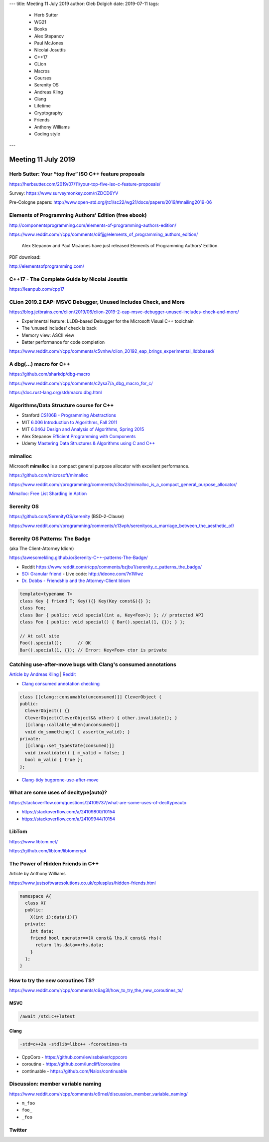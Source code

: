 ---
title:    Meeting 11 July 2019
author:   Gleb Dolgich
date:     2019-07-11
tags:
    - Herb Sutter
    - WG21
    - Books
    - Alex Stepanov
    - Paul McJones
    - Nicolai Josuttis
    - C++17
    - CLion
    - Macros
    - Courses
    - Serenity OS
    - Andreas Kling
    - Clang
    - Lifetime
    - Cryptography
    - Friends
    - Anthony Williams
    - Coding style
---

Meeting 11 July 2019
====================

Herb Sutter: Your “top five” ISO C++ feature proposals
------------------------------------------------------

https://herbsutter.com/2019/07/11/your-top-five-iso-c-feature-proposals/

Survey: https://www.surveymonkey.com/r/ZDCD6YV

Pre-Cologne papers: http://www.open-std.org/jtc1/sc22/wg21/docs/papers/2019/#mailing2019-06

Elements of Programming Authors' Edition (free ebook)
-----------------------------------------------------

http://componentsprogramming.com/elements-of-programming-authors-edition/

https://www.reddit.com/r/cpp/comments/c6fjjg/elements_of_programming_authors_edition/

  Alex Stepanov and Paul McJones have just released Elements of Programming Authors’ Edition.

PDF download:

http://elementsofprogramming.com/

C++17 - The Complete Guide by Nicolai Josuttis
----------------------------------------------

https://leanpub.com/cpp17

CLion 2019.2 EAP: MSVC Debugger, Unused Includes Check, and More
----------------------------------------------------------------

https://blog.jetbrains.com/clion/2019/06/clion-2019-2-eap-msvc-debugger-unused-includes-check-and-more/

* Experimental feature: LLDB-based Debugger for the Microsoft Visual C++ toolchain
* The ‘unused includes’ check is back
* Memory view: ASCII view
* Better performance for code completion

https://www.reddit.com/r/cpp/comments/c5vnhw/clion_20192_eap_brings_experimental_lldbbased/

A dbg(…) macro for C++
------------------------

https://github.com/sharkdp/dbg-macro

https://www.reddit.com/r/cpp/comments/c2ysa7/a_dbg_macro_for_c/

https://doc.rust-lang.org/std/macro.dbg.html

Algorithms/Data Structure course for C++
----------------------------------------

* Stanford `CS106B - Programming Abstractions <https://see.stanford.edu/Course/CS106B>`_
* MIT `6.006 Introduction to Algorithms, Fall 2011 <https://www.youtube.com/playlist?list=PLUl4u3cNGP61Oq3tWYp6V_F-5jb5L2iHb>`_
* MIT `6.046J Design and Analysis of Algorithms, Spring 2015 <https://www.youtube.com/playlist?list=PLUl4u3cNGP6317WaSNfmCvGym2ucw3oGp>`_
* Alex Stepanov `Efficient Programming with Components <https://www.youtube.com/playlist?list=PLHxtyCq_WDLXryyw91lahwdtpZsmo4BGD>`_
* Udemy `Mastering Data Structures & Algorithms using C and C++ <https://www.udemy.com/datastructurescncpp/>`_

mimalloc
--------

Microsoft **mimalloc** is a compact general purpose allocator with excellent performance.

https://github.com/microsoft/mimalloc

https://www.reddit.com/r/programming/comments/c3ox2r/mimalloc_is_a_compact_general_purpose_allocator/

`Mimalloc: Free List Sharding in Action
<https://www.microsoft.com/en-us/research/publication/mimalloc-free-list-sharding-in-action/>`_

Serenity OS
-----------

https://github.com/SerenityOS/serenity (BSD-2-Clause)

https://www.reddit.com/r/programming/comments/c13vph/serenityos_a_marriage_between_the_aesthetic_of/

Serenity OS Patterns: The Badge
-------------------------------

(aka The Client-Attorney Idiom)

https://awesomekling.github.io/Serenity-C++-patterns-The-Badge/

* Reddit https://www.reddit.com/r/cpp/comments/bzjbu1/serenity_c_patterns_the_badge/
* `SO: Granular friend <https://stackoverflow.com/questions/3217390/clean-c-granular-friend-equivalent-answer-attorney-client-idiom/3218920#3218920>`_
  - Live code: http://ideone.com/7n1Wwz
* `Dr. Dobbs - Friendship and the Attorney-Client Idiom <http://www.drdobbs.com/friendship-and-the-attorney-client-idiom/184402053>`_

.. code:: c++

  template<typename T>
  class Key { friend T; Key(){} Key(Key const&){} };
  class Foo;
  class Bar { public: void special(int a, Key<Foo>); }; // protected API
  class Foo { public: void special() { Bar().special(1, {}); } };

  // At call site
  Foo().special();      // OK
  Bar().special(1, {}); // Error: Key<Foo> ctor is private

Catching use-after-move bugs with Clang's consumed annotations
--------------------------------------------------------------

`Article by Andreas Kling <https://awesomekling.github.io/Catching-use-after-move-bugs-with-Clang-consumed-annotations/>`_ | `Reddit <https://www.reddit.com/r/cpp/comments/cbin7c/catching_useaftermove_bugs_with_clangs_consumed/>`_

- `Clang consumed annotation checking <https://clang.llvm.org/docs/AttributeReference.html#consumed-annotation-checking>`_

.. code:: c++

  class [[clang::consumable(unconsumed)]] CleverObject {
  public:
    CleverObject() {}
    CleverObject(CleverObject&& other) { other.invalidate(); }
    [[clang::callable_when(unconsumed)]]
    void do_something() { assert(m_valid); }
  private:
    [[clang::set_typestate(consumed)]]
    void invalidate() { m_valid = false; }
    bool m_valid { true };
  };

- `Clang-tidy bugprone-use-after-move <https://clang.llvm.org/extra/clang-tidy/checks/bugprone-use-after-move.html>`_

What are some uses of decltype(auto)?
-------------------------------------

https://stackoverflow.com/questions/24109737/what-are-some-uses-of-decltypeauto

* https://stackoverflow.com/a/24109800/10154
* https://stackoverflow.com/a/24109944/10154

LibTom
------

https://www.libtom.net/

https://github.com/libtom/libtomcrypt

The Power of Hidden Friends in C++
----------------------------------

Article by Anthony Williams

https://www.justsoftwaresolutions.co.uk/cplusplus/hidden-friends.html

.. code:: c++

  namespace A{
    class X{
    public:
      X(int i):data(i){}
    private:
      int data;
      friend bool operator==(X const& lhs,X const& rhs){
        return lhs.data==rhs.data;
      }
    };
  }

How to try the new coroutines TS?
---------------------------------

https://www.reddit.com/r/cpp/comments/c6ag3l/how_to_try_the_new_coroutines_ts/

MSVC
~~~~

.. code:: bat

  /await /std:c++latest

Clang
~~~~~

.. code:: bash

  -std=c++2a -stdlib=libc++ -fcoroutines-ts

* CppCoro - https://github.com/lewissbaker/cppcoro
* coroutine - https://github.com/luncliff/coroutine
* continuable - https://github.com/Naios/continuable

Discussion: member variable naming
----------------------------------

https://www.reddit.com/r/cpp/comments/c6rnel/discussion_member_variable_naming/

* ``m_foo``
* ``foo_``
* ``_foo``

Twitter
-------

.. image:: /img/beethoven.png

